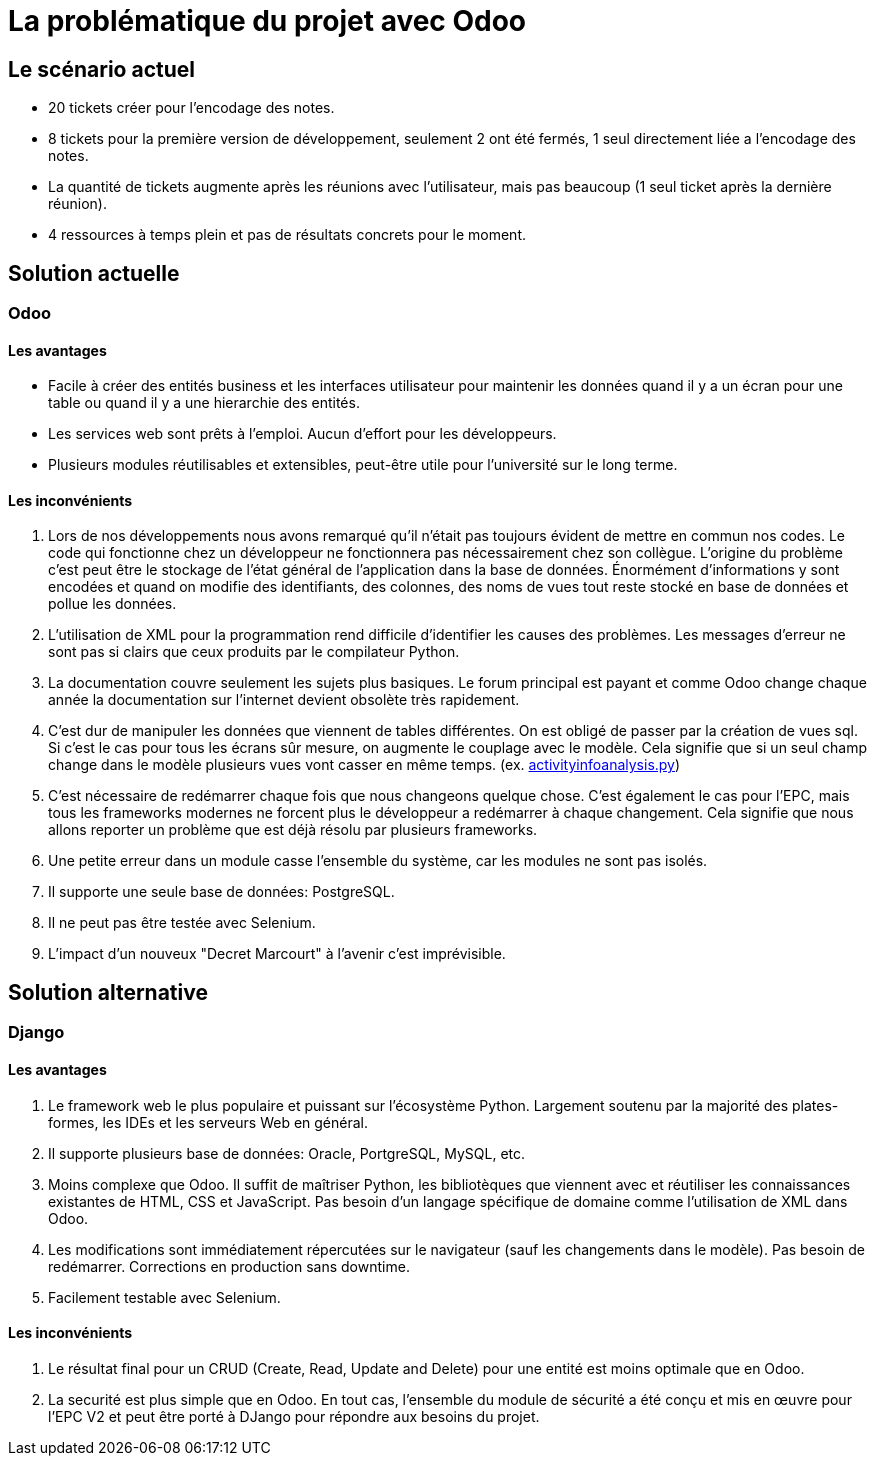 = La problématique du projet avec Odoo

== Le scénario actuel

- 20 tickets créer pour l'encodage des notes.

- 8 tickets pour la première version de développement, seulement 2 ont été fermés, 1 seul directement liée a l'encodage des notes.

- La quantité de tickets augmente après les réunions avec l'utilisateur, mais pas beaucoup (1 seul ticket après la dernière réunion).

- 4 ressources à temps plein et pas de résultats concrets pour le moment.

== Solution actuelle

=== Odoo

==== Les avantages

- Facile à créer des entités business et les interfaces utilisateur pour maintenir les données quand il y a un écran pour une table ou quand il y a une hierarchie des entités.

- Les services web sont prêts à l'emploi. Aucun d'effort pour les développeurs.

- Plusieurs modules réutilisables et extensibles, peut-être utile pour l'université sur le long terme.

==== Les inconvénients

. Lors de nos développements nous avons remarqué qu'il n'était pas toujours évident de mettre en commun nos codes. Le code qui fonctionne chez un développeur ne fonctionnera pas nécessairement chez son collègue. L'origine du problème c'est peut être le stockage de l'état général de l'application dans la base de données. Énormément d'informations y sont encodées et quand on modifie des identifiants, des colonnes, des noms de vues tout reste stocké en base de données et pollue les données.

. L'utilisation de XML pour la programmation rend difficile d'identifier les causes des problèmes. Les messages d'erreur ne sont pas si clairs que ceux produits par le compilateur Python.

. La documentation couvre seulement les sujets plus basiques. Le forum principal est payant et comme Odoo change chaque année la documentation sur l'internet devient obsolète très rapidement.

. C'est dur de manipuler les données que viennent de tables différentes. On est obligé de passer par la création de vues sql. Si c'est le cas pour tous les écrans sûr mesure, on augmente le couplage avec le modèle. Cela signifie que si un seul champ change dans le modèle plusieurs vues vont casser en même temps. (ex. https://github.com/htmfilho/training-ucl/blob/master/epc/models/activityinfoanalysis.py[activityinfoanalysis.py])

. C'est nécessaire de redémarrer chaque fois que nous changeons quelque chose. C'est également le cas pour l'EPC, mais tous les frameworks modernes ne forcent plus le développeur a redémarrer à chaque changement. Cela signifie que nous allons reporter un problème que est déjà résolu par plusieurs frameworks.

. Une petite erreur dans un module casse l'ensemble du système, car les modules ne sont pas isolés.

. Il supporte une seule base de données: PostgreSQL.

. Il ne peut pas être testée avec Selenium.

. L'impact d'un nouveux "Decret Marcourt" à l'avenir c'est imprévisible.

== Solution alternative

=== Django

==== Les avantages

. Le framework web le plus populaire et puissant sur l'écosystème Python. Largement soutenu par la majorité des plates-formes, les IDEs et les serveurs Web en général.

. Il supporte plusieurs base de données: Oracle, PortgreSQL, MySQL, etc.

. Moins complexe que Odoo. Il suffit de maîtriser Python, les bibliotèques que viennent avec et réutiliser les connaissances existantes de HTML, CSS et JavaScript. Pas besoin d'un langage spécifique de domaine comme l'utilisation de XML dans Odoo.

. Les modifications sont immédiatement répercutées sur le navigateur (sauf les changements dans le modèle). Pas besoin de redémarrer. Corrections en production sans downtime.

. Facilement testable avec Selenium.

==== Les inconvénients

. Le résultat final pour un CRUD (Create, Read, Update and Delete) pour une entité est moins optimale que en Odoo.

. La securité est plus simple que en Odoo. En tout cas, l'ensemble du module de sécurité a été conçu et mis en œuvre pour l'EPC V2 et peut être porté à DJango pour répondre aux besoins du projet.
